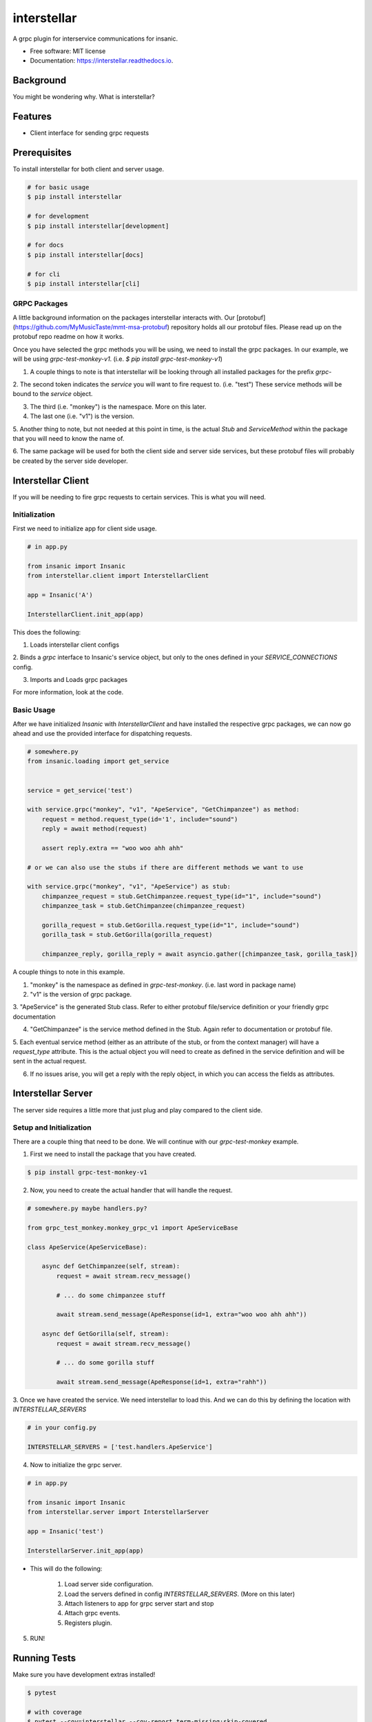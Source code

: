 ============
interstellar
============


.. image:: https://img.shields.io/github/tag/MyMusicTaste/interstellar.svg
        :target: https://pypi.python.org/pypi/interstellar

.. image:: https://img.shields.io/travis/crazytruth/interstellar.svg
        :target: https://travis-ci.org/crazytruth/interstellar

.. image:: https://readthedocs.org/projects/interstellar/badge/?version=latest
        :target: https://interstellar.readthedocs.io/en/latest/?badge=latest
        :alt: Documentation Status


.. image:: https://pyup.io/repos/github/crazytruth/interstellar/shield.svg
     :target: https://pyup.io/repos/github/crazytruth/interstellar/
     :alt: Updates



A grpc plugin for interservice communications for insanic.


* Free software: MIT license
* Documentation: https://interstellar.readthedocs.io.


Background
----------

You might be wondering why. What is interstellar?


Features
--------

* Client interface for sending grpc requests

Prerequisites
-------------

To install interstellar for both client and server usage.

.. code-block:: bash

    # for basic usage
    $ pip install interstellar

    # for development
    $ pip install interstellar[development]

    # for docs
    $ pip install interstellar[docs]

    # for cli
    $ pip install interstellar[cli]


GRPC Packages
=============

A little background information on the packages interstellar interacts with.
Our [protobuf](https://github.com/MyMusicTaste/mmt-msa-protobuf) repository holds all our protobuf files.
Please read up on the protobuf repo readme on how it works.

Once you have selected the grpc methods you will be using, we need to install the grpc packages.
In our example, we will be using `grpc-test-monkey-v1`. (i.e. `$ pip install grpc-test-monkey-v1`)

1. A couple things to note is that interstellar will be looking through all installed packages for the prefix `grpc-`

2. The second token indicates the `service` you will want to fire request to. (i.e. "test")
These service methods will be bound to the `service` object.

3. The third (i.e. "monkey") is the namespace. More on this later.

4. The last one (i.e. "v1") is the version.

5. Another thing to note, but not needed at this point in time, is the actual `Stub` and `ServiceMethod` within the package
that you will need to know the name of.

6. The same package will be used for both the client side and server side services, but these protobuf files will
probably be created by the server side developer.



Interstellar Client
-------------------

If you will be needing to fire grpc requests to certain services. This is what you will need.


Initialization
==============

First we need to initialize app for client side usage.

.. code-block:: bash

    # in app.py

    from insanic import Insanic
    from interstellar.client import InterstellarClient

    app = Insanic('A')

    InterstellarClient.init_app(app)

This does the following:

1. Loads interstellar client configs

2. Binds a `grpc` interface to Insanic's service object, but only to the ones defined in your `SERVICE_CONNECTIONS`
config.

3. Imports and Loads grpc packages

For more information, look at the code.

Basic Usage
===========

After we have initialized `Insanic` with `InterstellarClient` and have installed the respective grpc packages,
we can now go ahead and use the provided interface for dispatching requests.


.. code-block:: python

    # somewhere.py
    from insanic.loading import get_service


    service = get_service('test')

    with service.grpc("monkey", "v1", "ApeService", "GetChimpanzee") as method:
        request = method.request_type(id='1', include="sound")
        reply = await method(request)

        assert reply.extra == "woo woo ahh ahh"

    # or we can also use the stubs if there are different methods we want to use

    with service.grpc("monkey", "v1", "ApeService") as stub:
        chimpanzee_request = stub.GetChimpanzee.request_type(id="1", include="sound")
        chimpanzee_task = stub.GetChimpanzee(chimpanzee_request)

        gorilla_request = stub.GetGorilla.request_type(id="1", include="sound")
        gorilla_task = stub.GetGorilla(gorilla_request)

        chimpanzee_reply, gorilla_reply = await asyncio.gather([chimpanzee_task, gorilla_task])


A couple things to note in this example.

1. "monkey" is the namespace as defined in `grpc-test-monkey`. (i.e. last word in package name)

2. "v1" is the version of grpc package.

3. "ApeService" is the generated Stub class. Refer to either protobuf file/service definition or your friendly grpc
documentation

4. "GetChimpanzee" is the service method defined in the Stub. Again refer to documentation or protobuf file.

5. Each eventual service method (either as an attribute of the stub, or from the context manager) will have
a `request_type` attribute. This is the actual object you will need to create as defined in the service definition
and will be sent in the actual request.

6. If no issues arise, you will get a reply with the reply object, in which you can access the fields as attributes.


Interstellar Server
-------------------

The server side requires a little more that just plug and play compared to the client side.

Setup and Initialization
========================

There are a couple thing that need to be done. We will continue with our `grpc-test-monkey`
example.

1. First we need to install the package that you have created.

.. code-block:: bash

    $ pip install grpc-test-monkey-v1

2. Now, you need to create the actual handler that will handle the request.

.. code-block:: python

    # somewhere.py maybe handlers.py?

    from grpc_test_monkey.monkey_grpc_v1 import ApeServiceBase

    class ApeService(ApeServiceBase):

        async def GetChimpanzee(self, stream):
            request = await stream.recv_message()

            # ... do some chimpanzee stuff

            await stream.send_message(ApeResponse(id=1, extra="woo woo ahh ahh"))

        async def GetGorilla(self, stream):
            request = await stream.recv_message()

            # ... do some gorilla stuff

            await stream.send_message(ApeResponse(id=1, extra="rahh"))

3. Once we have created the service. We need interstellar to load this.
And we can do this by defining the location with `INTERSTELLAR_SERVERS`

.. code-block:: python

    # in your config.py

    INTERSTELLAR_SERVERS = ['test.handlers.ApeService']


4. Now to initialize the grpc server.

.. code-block:: python

    # in app.py

    from insanic import Insanic
    from interstellar.server import InterstellarServer

    app = Insanic('test')

    InterstellarServer.init_app(app)


* This will do the following:

    1. Load server side configuration.

    2. Load the servers defined in config `INTERSTELLAR_SERVERS`. (More on this later)

    3. Attach listeners to app for grpc server start and stop

    4. Attach grpc events.

    5. Registers plugin.

5. RUN!



Running Tests
-------------

Make sure you have development extras installed!

.. code-block:: bash

    $ pytest

    # with coverage
    $ pytest --cov=interstellar --cov-report term-missing:skip-covered





Credits
-------

* **Kwang Jin Kim** - *Initial Work* - [crazytruth](https://github.com/crazytruth)

This package was created with Cookiecutter_ and the `audreyr/cookiecutter-pypackage`_ project template.

.. _Cookiecutter: https://github.com/audreyr/cookiecutter
.. _`audreyr/cookiecutter-pypackage`: https://github.com/audreyr/cookiecutter-pypackage
